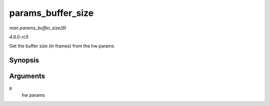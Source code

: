 .. -*- coding: utf-8; mode: rst -*-

.. _API-params-buffer-size:

==================
params_buffer_size
==================

*man params_buffer_size(9)*

*4.6.0-rc5*

Get the buffer size (in frames) from the hw params


Synopsis
========

.. c:function:: unsigned int params_buffer_size( const struct snd_pcm_hw_params * p )

Arguments
=========

``p``
    hw params


.. ------------------------------------------------------------------------------
.. This file was automatically converted from DocBook-XML with the dbxml
.. library (https://github.com/return42/sphkerneldoc). The origin XML comes
.. from the linux kernel, refer to:
..
.. * https://github.com/torvalds/linux/tree/master/Documentation/DocBook
.. ------------------------------------------------------------------------------
